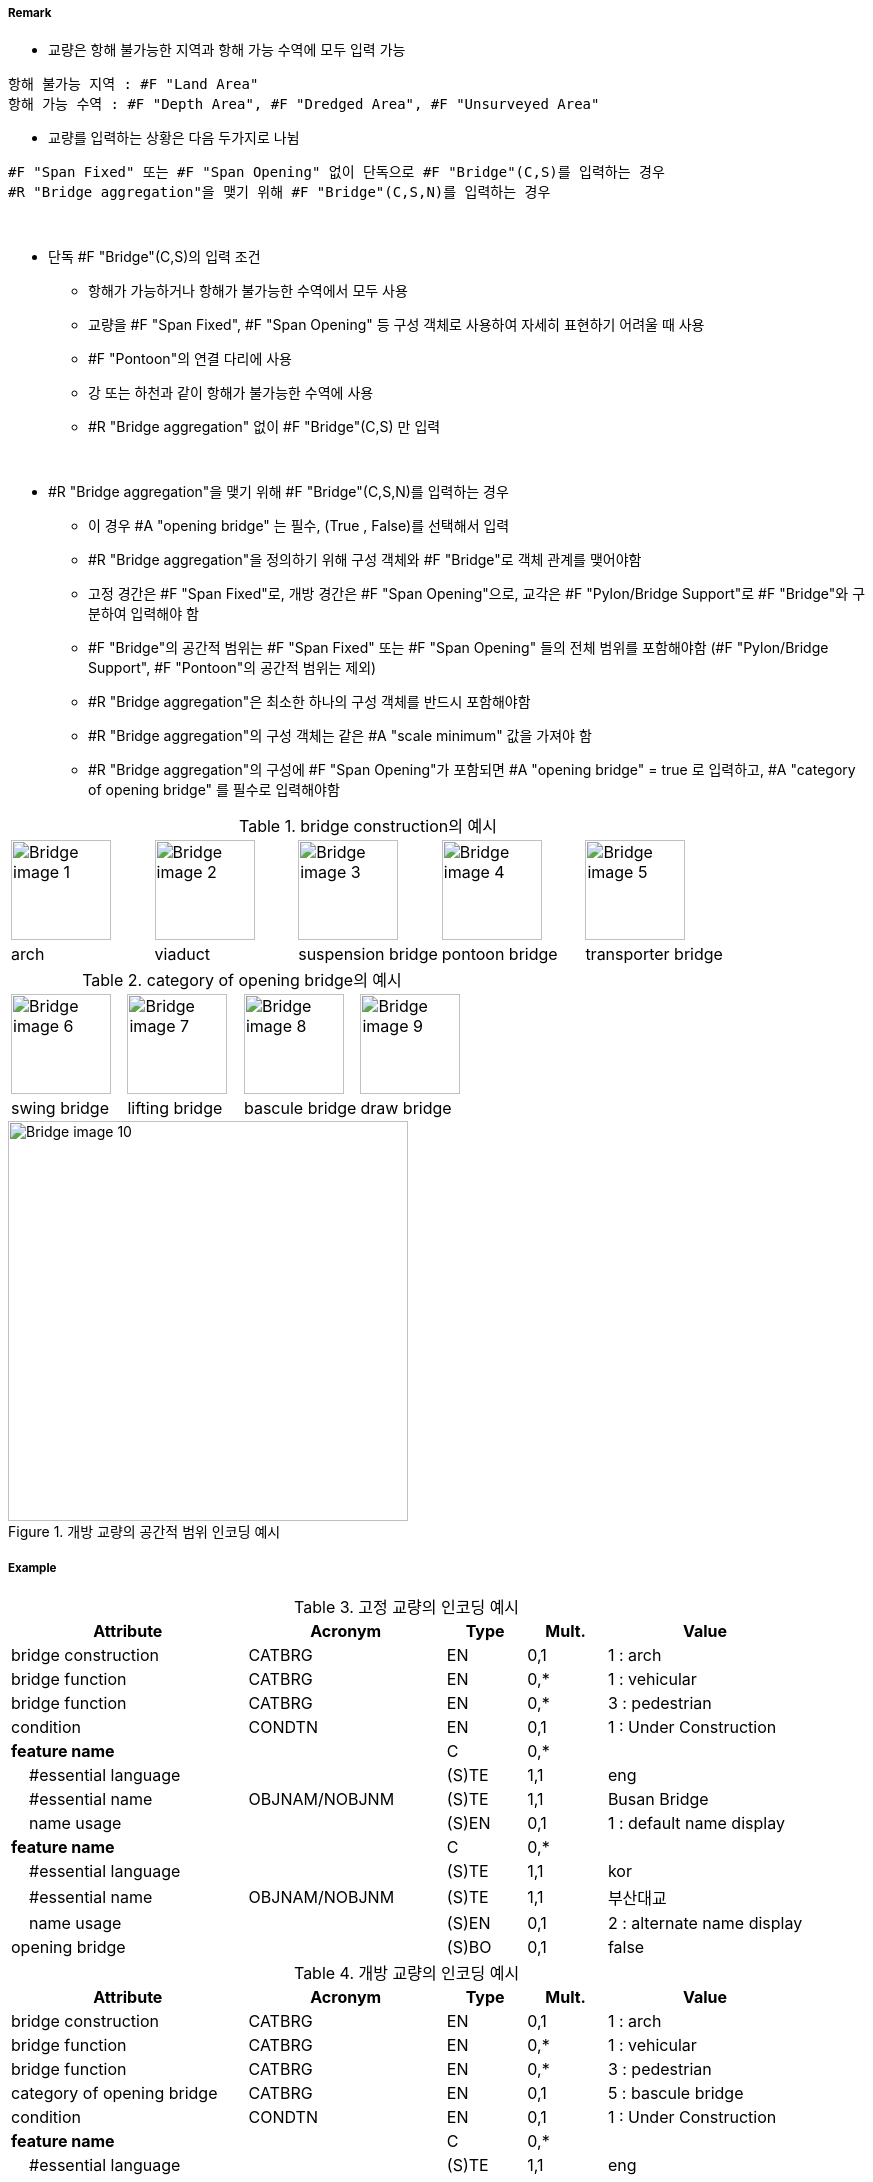 // tag::Bridge[]
===== Remark

* 교량은 항해 불가능한 지역과 항해 가능 수역에 모두 입력 가능
--
 항해 불가능 지역 : #F "Land Area"
 항해 가능 수역 : #F "Depth Area", #F "Dredged Area", #F "Unsurveyed Area"
--
* 교량를 입력하는 상황은 다음 두가지로 나뉨 +
--
 #F "Span Fixed" 또는 #F "Span Opening" 없이 단독으로 #F "Bridge"(C,S)를 입력하는 경우
 #R "Bridge aggregation"을 맺기 위해 #F "Bridge"(C,S,N)를 입력하는 경우 
--

--
&nbsp;
--

* 단독 #F "Bridge"(C,S)의 입력 조건
** 항해가 가능하거나 항해가 불가능한 수역에서 모두 사용
** 교량을 #F "Span Fixed", #F "Span Opening" 등 구성 객체로 사용하여 자세히 표현하기 어려울 때 사용
** #F "Pontoon"의 연결 다리에 사용
** 강 또는 하천과 같이 항해가 불가능한 수역에 사용
** #R "Bridge aggregation" 없이 #F "Bridge"(C,S) 만 입력

--
&nbsp;
--

* #R "Bridge aggregation"을 맺기 위해 #F "Bridge"(C,S,N)를 입력하는 경우 
** 이 경우 #A "opening bridge" 는 필수, (True , False)를 선택해서 입력
** #R "Bridge aggregation"을 정의하기 위해 구성 객체와 #F "Bridge"로 객체 관계를 맺어야함
** 고정 경간은 #F "Span Fixed"로, 개방 경간은 #F "Span Opening"으로, 교각은 #F "Pylon/Bridge Support"로 #F "Bridge"와 구분하여 입력해야 함
** #F "Bridge"의 공간적 범위는 #F "Span Fixed" 또는 #F "Span Opening" 들의 전체 범위를 포함해야함 (#F "Pylon/Bridge Support", #F "Pontoon"의 공간적 범위는 제외)
** #R "Bridge aggregation"은 최소한 하나의 구성 객체를 반드시 포함해야함
** #R "Bridge aggregation"의 구성 객체는 같은 #A "scale minimum" 값을 가져야 함
** #R "Bridge aggregation"의 구성에 #F "Span Opening"가 포함되면 #A "opening bridge" = true 로 입력하고, #A "category of opening bridge" 를 필수로 입력해야함



.bridge construction의 예시
[cols="1,1,1,1,1" , frame=none, grid=none]
|===
|image:../images/Bridge/Bridge_image-1.png[width=100] 
|image:../images/Bridge/Bridge_image-2.png[width=100]
|image:../images/Bridge/Bridge_image-3.png[width=100] 
|image:../images/Bridge/Bridge_image-4.jpg[width=100] 
|image:../images/Bridge/Bridge_image-5.png[width=100]

|arch |viaduct |suspension bridge |pontoon bridge |transporter bridge
|===

.category of opening bridge의 예시
[cols="1,1,1,1" , frame=none, grid=none]
|===

|image:../images/Bridge/Bridge_image-6.png[width=100] 
|image:../images/Bridge/Bridge_image-7.png[width=100] 
|image:../images/Bridge/Bridge_image-8.jpg[width=100] 
|image:../images/Bridge/Bridge_image-9.png[width=100]

|swing bridge |lifting bridge |bascule bridge |draw bridge
|===

.개방 교량의 공간적 범위 인코딩 예시
image::../images/Bridge/Bridge_image-10.png[width=400] 

===== Example

.고정 교량의 인코딩 예시
[cols="30,25,10,10,25", options="header"]
|===
|Attribute |Acronym |Type |Mult. |Value

|bridge construction|CATBRG|EN|0,1| 1 : arch
|bridge function|CATBRG|EN|0,*| 1 : vehicular 
|bridge function|CATBRG|EN|0,*| 3 : pedestrian
|condition|CONDTN|EN|0,1| 1 : Under Construction
|**feature name**||C|0,*| 
|    #essential language||(S)TE|1,1| eng
|    #essential name|OBJNAM/NOBJNM|(S)TE|1,1| Busan Bridge
|    name usage||(S)EN|0,1|1 : default name display
|**feature name**||C|0,*| 
|    #essential language||(S)TE|1,1|kor
|    #essential name|OBJNAM/NOBJNM|(S)TE|1,1| 부산대교
|    name usage||(S)EN|0,1|2 : alternate name display 
|opening bridge||(S)BO|0,1|false
|===

.개방 교량의 인코딩 예시
[cols="30,25,10,10,25", options="header"]
|===
|Attribute |Acronym |Type |Mult. |Value

|bridge construction|CATBRG|EN|0,1| 1 : arch
|bridge function|CATBRG|EN|0,*| 1 : vehicular 
|bridge function|CATBRG|EN|0,*| 3 : pedestrian
|category of opening bridge|CATBRG|EN|0,1| 5 : bascule bridge
|condition|CONDTN|EN|0,1| 1 : Under Construction
|**feature name**||C|0,*| 
|    #essential language||(S)TE|1,1| eng
|    #essential name|OBJNAM/NOBJNM|(S)TE|1,1| Yeongdo Bridge
|    name usage||(S)EN|0,1|1 : default name display
|**feature name**||C|0,*| 
|    #essential language||(S)TE|1,1|kor
|    #essential name|OBJNAM/NOBJNM|(S)TE|1,1| 영도대교
|    name usage||(S)EN|0,1|2 : alternate name display 
|opening bridge||(S)BO|0,1|true
|===


---
// end::Bridge[]
